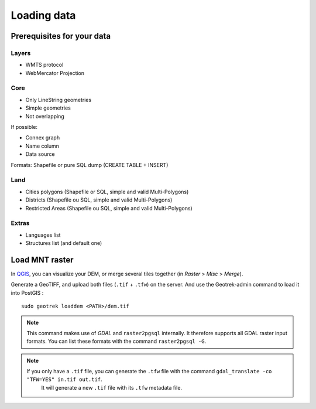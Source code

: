 .. _loading-data-section:

============
Loading data
============


Prerequisites for your data
---------------------------

Layers
~~~~~~

* WMTS protocol
* WebMercator Projection

Core
~~~~

* Only LineString geometries
* Simple geometries
* Not overlapping

If possible:

* Connex graph
* Name column
* Data source

Formats: Shapefile or pure SQL dump (CREATE TABLE + INSERT)


Land
~~~~

* Cities polygons (Shapefile or SQL, simple and valid Multi-Polygons)
* Districts (Shapefile ou SQL, simple and valid Multi-Polygons)
* Restricted Areas (Shapefile ou SQL, simple and valid Multi-Polygons)

Extras
~~~~~~

* Languages list
* Structures list (and default one)


Load MNT raster
---------------

In `QGIS <http://docs.qgis.org/latest/en/docs/training_manual/processing/cutting_merging.html>`_,
you can visualize your DEM, or merge several tiles together (in *Raster* > *Misc* > *Merge*).

Generate a GeoTIFF, and upload both files (``.tif`` + ``.tfw``) on the server.
And use the Geotrek-admin command to load it into PostGIS :

::

    sudo geotrek loaddem <PATH>/dem.tif


.. note ::

    This command makes use of *GDAL* and ``raster2pgsql`` internally. It
    therefore supports all GDAL raster input formats. You can list these formats
    with the command ``raster2pgsql -G``.
    
.. note ::

    If you only have a ``.tif`` file, you can generate the ``.tfw`` file with the command ``gdal_translate -co "TFW=YES" in.tif out.tif``. 
	It will generate a new ``.tif`` file with its ``.tfw`` metadata file.
